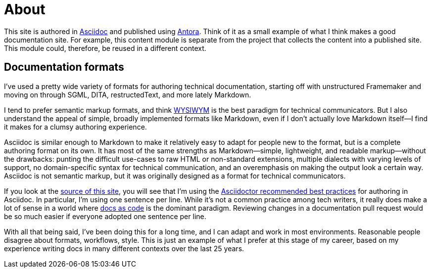 = About

This site is authored in https://asciidoc.org[Asciidoc] and published using https://docs.antora.org[Antora].
Think of it as a small example of what I think makes a good documentation site.
For example, this content module is separate from the project that collects the content into a published site.
This module could, therefore, be reused in a different context.

== Documentation formats

I've used a pretty wide variety of formats for authoring technical documentation, starting off with unstructured Framemaker and moving on through SGML, DITA, restructedText, and more lately Markdown.

I tend to prefer semantic markup formats, and think https://en.wikipedia.org/wiki/WYSIWYM[WYSIWYM] is the best paradigm for technical communicators.
But I also understand the appeal of simple, broadly implemented formats like Markdown, even if I don't actually love Markdown itself--I find it makes for a clumsy authoring experience.

Asciidoc is similar enough to Markdown to make it relatively easy to adapt for people new to the format, but is a complete authoring format on its own.
It has most of the same strengths as Markdown--simple, lightweight, and readable markup--without the drawbacks: punting the difficult use-cases to raw HTML or non-standard extensions, multiple dialects with varying levels of support, no domain-specific syntax for technical communication, and an overemphasis on making the output look a certain way.
Asciidoc is not semantic markup, but it was originally designed as a format for technical communicators.

If you look at the https://github.com/shampeon/resume-component[source of this site], you will see that I'm using the https://asciidoctor.org/docs/asciidoc-recommended-practices/[Asciidoctor recommended best practices] for authoring in Asciidoc.
In particular, I'm using one sentence per line.
While it's not a common practice among tech writers, it really does make a lot of sense in a world where https://www.writethedocs.org/guide/docs-as-code/[docs as code] is the dominant paradigm.
Reviewing changes in a documentation pull request would be so much easier if everyone adopted one sentence per line.

With all that being said, I've been doing this for a long time, and I can adapt and work in most environments.
Reasonable people disagree about formats, workflows, style.
This is just an example of what I prefer at this stage of my career, based on my experience writing docs in many different contexts over the last 25 years.